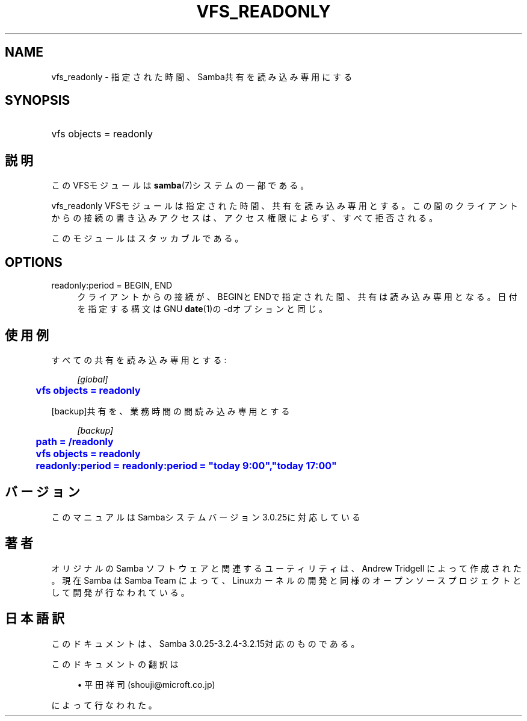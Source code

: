 '\" t
.\"     Title: vfs_readonly
.\"    Author: [FIXME: author] [see http://docbook.sf.net/el/author]
.\" Generator: DocBook XSL Stylesheets v1.75.2 <http://docbook.sf.net/>
.\"      Date: 03/20/2010
.\"    Manual: システム管理ツール
.\"    Source: Samba 3.2
.\"  Language: English
.\"
.TH "VFS_READONLY" "8" "03/20/2010" "Samba 3\&.2" "システム管理ツール"
.\" -----------------------------------------------------------------
.\" * set default formatting
.\" -----------------------------------------------------------------
.\" disable hyphenation
.nh
.\" disable justification (adjust text to left margin only)
.ad l
.\" -----------------------------------------------------------------
.\" * MAIN CONTENT STARTS HERE *
.\" -----------------------------------------------------------------
.SH "NAME"
vfs_readonly \- 指定された時間、Samba共有を読み込み専用にする
.SH "SYNOPSIS"
.HP \w'\ 'u
vfs objects = readonly
.SH "説明"
.PP
このVFSモジュールは
\fBsamba\fR(7)システムの一部である。
.PP
vfs_readonly
VFSモジュールは指定された時間、 共有を読み込み専用とする。この間のクライアントからの接続の書き込み アクセスは、アクセス権限によらず、すべて拒否される。
.PP
このモジュールはスタッカブルである。
.SH "OPTIONS"
.PP
readonly:period = BEGIN, END
.RS 4
クライアントからの接続が、BEGINとENDで指定された間、共有は読み込み専用となる。 日付を指定する構文はGNU
\fBdate\fR(1)の\-dオプションと同じ。
.RE
.SH "使用例"
.PP
すべての共有を読み込み専用とする:
.sp
.if n \{\
.RS 4
.\}
.nf
        \fI[global]\fR
	\m[blue]\fBvfs objects = readonly\fR\m[]
.fi
.if n \{\
.RE
.\}
.PP
[backup]共有を、業務時間の間読み込み専用とする
.sp
.if n \{\
.RS 4
.\}
.nf
        \fI[backup]\fR
	\m[blue]\fBpath = /readonly\fR\m[]
	\m[blue]\fBvfs objects = readonly\fR\m[]
	\m[blue]\fBreadonly:period = readonly:period = "today 9:00","today 17:00"\fR\m[]
.fi
.if n \{\
.RE
.\}
.SH "バージョン"
.PP
このマニュアルはSambaシステムバージョン3\&.0\&.25に対応している
.SH "著者"
.PP
オリジナルの Samba ソフトウェアと関連するユーティリティは、Andrew Tridgell によって作成された。現在 Samba は Samba Team に よって、Linuxカーネルの開発と同様のオープンソースプロジェクト として開発が行なわれている。
.SH "日本語訳"
.PP
このドキュメントは、Samba 3\&.0\&.25\-3\&.2\&.4\-3\&.2\&.15対応のものである。
.PP
このドキュメントの翻訳は
.sp
.RS 4
.ie n \{\
\h'-04'\(bu\h'+03'\c
.\}
.el \{\
.sp -1
.IP \(bu 2.3
.\}
平田祥司 (shouji@microft\&.co\&.jp)
.sp
.RE
によって行なわれた。
